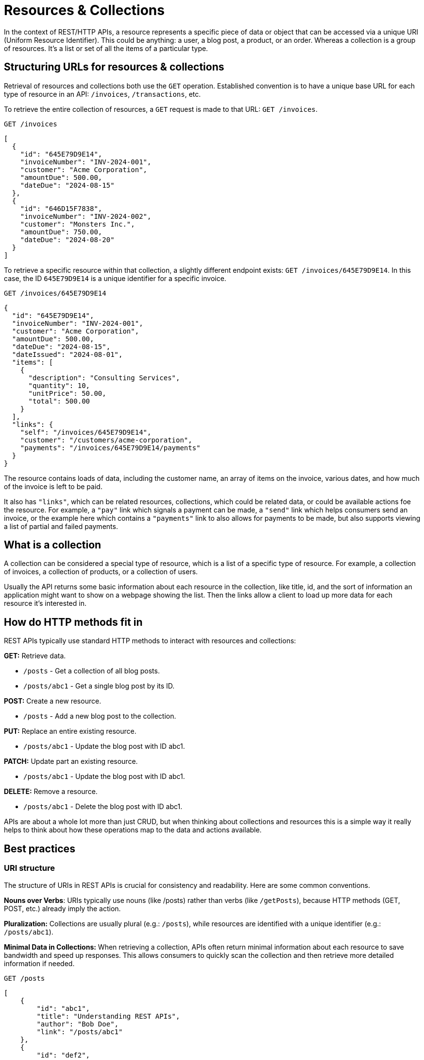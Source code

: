 [#theory-collections]
= Resources & Collections

:description: Learn how to use resources and collections for a REST API, getting stuck into some real world examples, using links to get between them all, and some pitfalls to avoid.

In the context of REST/HTTP APIs, a resource represents a specific piece of data or object that can be accessed via a unique URI (Uniform Resource Identifier). This could be anything: a user, a blog post, a product, or an order. Whereas a collection is a group of resources. It's a list or set of all the items of a particular type.

== Structuring URLs for resources & collections

Retrieval of resources and collections both use the `GET` operation. Established convention is to have a unique base URL for each type of resource in an API: `/invoices`, `/transactions`, etc.

To retrieve the entire collection of resources, a `GET` request is made to that URL: `GET /invoices`.

[,http]
----
GET /invoices
----

[,json]
----
[
  {
    "id": "645E79D9E14",
    "invoiceNumber": "INV-2024-001",
    "customer": "Acme Corporation",
    "amountDue": 500.00,
    "dateDue": "2024-08-15"
  },
  {
    "id": "646D15F7838",
    "invoiceNumber": "INV-2024-002",
    "customer": "Monsters Inc.",
    "amountDue": 750.00,
    "dateDue": "2024-08-20"
  }
]
----

To retrieve a specific resource within that collection, a slightly different
endpoint exists: `GET /invoices/645E79D9E14`. In this case, the ID `645E79D9E14`
is a unique identifier for a specific invoice.

[,http]
----
GET /invoices/645E79D9E14
----

[,json]
----
{
  "id": "645E79D9E14",
  "invoiceNumber": "INV-2024-001",
  "customer": "Acme Corporation",
  "amountDue": 500.00,
  "dateDue": "2024-08-15",
  "dateIssued": "2024-08-01",
  "items": [
    {
      "description": "Consulting Services",
      "quantity": 10,
      "unitPrice": 50.00,
      "total": 500.00
    }
  ],
  "links": {
    "self": "/invoices/645E79D9E14",
    "customer": "/customers/acme-corporation",
    "payments": "/invoices/645E79D9E14/payments"
  }
}
----

The resource contains loads of data, including the customer name, an array of
items on the invoice, various dates, and how much of the invoice is left to be
paid.

It also has `"links"`, which can be related resources, collections, which could
be related data, or could be available actions foe the resource. For example, a
`"pay"` link which signals a payment can be made, a `"send"` link which helps
consumers send an invoice, or the example here which contains a `"payments"`
link to also allows for payments to be made, but also supports viewing a list of
partial and failed payments.

== What is a collection

A collection can be considered a special type of resource, which is a list of a
specific type of resource. For example, a collection of invoices, a collection
of products, or a collection of users.

Usually the API returns some basic information about each resource in the
collection, like title, id, and the sort of information an application might
want to show on a webpage showing the list. Then the links allow a client to
load up more data for each resource it's interested in.

== How do HTTP methods fit in

REST APIs typically use standard HTTP methods to interact with resources and
collections:

*GET:* Retrieve data.

* `/posts` - Get a collection of all blog posts.
* `/posts/abc1` - Get a single blog post by its ID.

*POST:* Create a new resource.

* `/posts` - Add a new blog post to the collection.

*PUT:* Replace an entire existing resource.

* `/posts/abc1` - Update the blog post with ID abc1.

*PATCH:* Update part an existing resource.

* `/posts/abc1` - Update the blog post with ID abc1.

*DELETE:* Remove a resource.

* `/posts/abc1` - Delete the blog post with ID abc1.

APIs are about a whole lot more than just CRUD, but when thinking about
collections and resources this is a simple way it really helps to think about
how these operations map to the data and actions available.

== Best practices

=== URI structure

The structure of URIs in REST APIs is crucial for consistency and readability.
Here are some common conventions.

*Nouns over Verbs*: URIs typically use nouns (like /posts) rather than verbs
(like `/getPosts`), because HTTP methods (GET, POST, etc.) already imply the
action.

*Pluralization:* Collections are usually plural (e.g.: `/posts`), while
resources are identified with a unique identifier (e.g.: `/posts/abc1`).

*Minimal Data in Collections:* When retrieving a collection, APIs often return
minimal information about each resource to save bandwidth and speed up
responses. This allows consumers to quickly scan the collection and then retrieve more
detailed information if needed.

[,http]
----
GET /posts
----

[,json]
----
[
    {
        "id": "abc1",
        "title": "Understanding REST APIs",
        "author": "Bob Doe",
        "link": "/posts/abc1"
    },
    {
        "id": "def2",
        "title": "Introduction to HTTP Methods",
        "author": "Sally Smith",
        "link": "/posts/def2"
    }
]
----

There's plenty of debate about how much detail to put in collections and how
much to put in resources, but the key is to keep it simple and consistent.

Putting everything in the collection would bloat the list view horrendously,
wasting time, money, and carbon emissions stressing the infrastructure passing
around massive JSON payloads with content that may not even be needed right now.

Trimming them down to a bare minimum could then force consumers to make an
unreasonable number of requests to get even the most basic data.

Some API designers go as far as putting no information at all in their
collections, because it can all be fetched directly from the resources. This
helps make the responses a lot more link:/api-design/caching[cachable] because if
any of the data does change for any of the resources then the collections do not
need to be purged from the cache to maintain consistency.

[,http]
----
GET /posts
----

[,json]
----
[
    {
        "link": "/posts/abc1"
    },
    {
        "link": "/posts/def2"
    }
]
----

There is no one simple answer here, but using a bit of common sense and talking
to consumers about their use cases should usually help find the right balance.

In general, it's a sensible default to aim for a reasonable middle-ground, where
summary data is in the collection: name, ID, status, and a few key bits of
data that consumers are the most likely to need when they're building an index of data.

Then if consumers need more data, they can go fetch it, and with modern day
HTTP/2 & HTTP/3 this does not have as many performance burdens as it used to.
Especially when API caching is implemented with quality API design then slimming down collections can
even lead to better performance than trying to squash everything into the collection.

=== Linking to related resources

Collections linking to resources is helpful, letting clients follow various
links throughout an API like a user browsing a website. Resources can link
to other related resources and collections, which might be data but could also
be considered "actions", all handled through the same conventions.

[,http]
----
GET /posts/abc1
----

[,json]
----
{
    "id": "abc1",
    "title": "Understanding REST APIs",
    "author": "Jane Doe",
    "content": "This is a detailed tutorial on REST APIs...",
    "datePublished": "2023-10-01",
    "links": {
        "self": "/posts/abc1",
        "author": "/authors/jane-doe",
        "comments": "/posts/abc1/comments"
    }
}
----

In this response:

* The `self` link points to the resource itself, like a canonical URL, which is
a handy convention for knowing where something came from, whether that's a
JSON blob that has been saved in a database without the headers, or providing
one location to call back to if this was a temporary action which cannot be
repeated.
* The `author` link points to the resource representing the author of the post
because it's quite likely clients will want to load that. Nobody will need to
load every author for every post because HTTP caching will kick in, and makes
no sense to squash that data into the post resource.
* The `comments` link points to a collection of comments related to this post if
consumers want to load that, and any application loading that up is going to want to
do it after it's got the post showing to users, so it doesn't matter if it
loads later.

Splitting up API data into multiple endpoints that can be grabbed if needed is
really handy, upgrading a REST API from basically a set of functions which grab
some data, into an Object-Relational Mapping (ORM) where relationships can be
navigated easily, but going one step further and focusing on actions turns the API into
essentially a state machine over HTTP.

== Don't confuse resource design & database design

A key aspect of API design is not tying API resources and collections directly
to the underlying database. Database needs to change and adapt rapidly as data
structures change, but APIs needs to evolve slowly (or not at all).

The more tied an API becomes to an internal database structure, the more they're
going to more often API consumers are going to have to rewrite their
applications.

*Normalization will change over time:* An invoice resource might contain a
`customer` object, even though it is in a separate database table. That could be
INNER JOIN'ed in the background (for those using SQL). Then if that query starts
to get really slow, the database could reduce the level of normalization and
bring that customer name directly into the `invoices` table (which is going to
help maintain proper historical accuracy if the customer changes their name).

*There could be pivot tables involved which don't need to be exposed:* Linking
tree planting `sites` to all of the tree `species` might involve a
`sites_species` database but that doesn't mean the API should have a
`/sites_species` table.

There's lots to think about, but the quick point here is to avoid letting
database design influence resource design too heavily. Clients should always
come first.

== Real-World Examples

*GitHub API*

When retrieving a list of repositories, each repository item includes a url
field that links to the full details of that repository.

[,http]
----
GET /users/octocat/repos
----

[,json]
----
[
  {
      "id": 1296269,
      "name": "Hello-World",
      "url": "https://api.github.com/repos/speakeasy-api/Hello-World"
  }
]
----

*Twitter API*

When retrieving a user's timeline, each tweet includes a URL that links to the specific tweet details.

[,http]
----
GET /statuses/user_timeline.json?screen_name=speakeasydev
----

[,json]
----
[
  {
      "created_at": "Wed Oct 10 20:19:24 +0000 2018",
      "id": 1050118621198921728,
      "text": "Just setting up my Twitter. #myfirstTweet",
      "url": "https://api.twitter.com/1.1/statuses/show/1050118621198921728.json"
  }
]
----

*Stripe API*

Stripe has a collection which is a bit different, instead of returning a JSON array directly in the response, it wraps it in an object with a data property:

[,http]
----
GET /v1/charges
----

[,json]
----
{
  "object": "list",
  "url": "/v1/charges",
  "has_more": false,
  "data": [
    {
      "id": "ch_3MmlLrLkdIwHu7ix0snN0B15",
      "object": "charge",
      "amount": 1099,
      "amount_captured": 1099,
      "amount_refunded": 0,
      "application": null,
      "application_fee": null,
      "application_fee_amount": null,
      "balance_transaction": "txn_3MmlLrLkdIwHu7ix0uke3Ezy",
      "billing_details": {
        "address": {
          "city": null,
          "country": null,
          "line1": null,
          "line2": null,
          "postal_code": null,
          "state": null
        },
        "email": null,
        "name": null,
        "phone": null
      },
      "calculated_statement_descriptor": "Stripe",
      "captured": true,
      "created": 1679090539,
      "currency": "usd",
      "customer": null,
      ... snip because its HUGE...
    }
    {...}
    {...}
  ],
}
----

They do this so they can add in various other bits of metadata, but much of this
metadata comes down to pagination which can be handled other ways (like popping
pagination into Links headers), so this practice is somewhat dying out.

== Best Practices

Returning resources and collections in a logical and consistent way is tough at
first, but there are standards and best practices that can help avoid common
mistakes.

== Using a "Data Envelope"

One common convention used by many popular APIs (like the Stripe example above)
is to wrap data in some sort of "envelope", which is a common term for putting
it into another object so there's a bit of room for metadata.

[,json]
----
{
  "data": [
    {
      "id": 123,
      "name": "High Wood",
      "lat": 50.4645697,
      "lon": -4.4865975
      "created_at": "2022-10-24T12:00:00Z"
    },
    {
      "id": 456,
      "name": "Goytre Hill",
      "lat": 52.1356114,
      "lon": -3.5975258
      "created_at": "2024-12-01T09:00:00Z"
    }
  ],
  "meta": {
    "rate-limit": 100,
    "next": "/places?page=2"
  }
}
----

This was really popular for a long time, but we don't need to do this anymore,
because most of that metadata would be better off in a response header.

The move to headers may in part be down to HTTP/2 adding https://blog.cloudflare.com/hpack-the-silent-killer-feature-of-http-2[HPAK header
compression],
meaning it is more efficient to use headers for anything that's sensible to use
them for, and more standards are popping up to move these concepts out of custom
implementations in JSON and elsewhere, and move them into headers.

For example, instead of putting rate limiting data into `meta`, the https://www.ietf.org/archive/id/draft-ietf-httpapi-ratelimit-headers-08.html[`RateLimit`
header],
can be used, and instead of putting `pagination` into the response, why not use
the `Links` header.

[,http]
----
HTTP/2 200 OK
Content-Type: application/json
Cache-Control: public, max-age=18000
RateLimit: "default";r=100;t=60
Link: <https://api.example.com/places?page=1&size=10>; rel="first",
      <https://api.example.com/places?page=3&size=10>; rel="next",
      <https://api.example.com/places?page=100&size=10>; rel="last"

[
  {
    "id": 123,
    "name": "High Wood",
    "lat": 50.4645697,
    "lon": -4.4865975
    "created_at": "2022-10-24T12:00:00Z"
  },
  {
    "id": 456,
    "name": "Goytre Hill",
    "lat": 52.1356114,
    "lon": -3.5975258
    "created_at": "2024-12-01T09:00:00Z"
  }
]
----

This probably looks easier to work with in some ways, and harder to work with in
some ways, but it's more performant, and any complexity can be deferred to
standard libraries and packages which handle all of this for API consumers
automatically.

== Data Format Standards

Instead of creating custom formats it may be easier for API developers and
consumers alike to use an existing "data format" standard.

* http://amundsen.com/media-types/collection/format/[CollectionJSON]
* http://stateless.co/hal_specification.html[HAL]
* https://jsonapi.org/[JSON:API]
* https://www.odata.org/[OData]
* https://github.com/kevinswiber/siren[Siren]

Using any of these can avoid the "bikeshedding" (arguments about pros and cons
of each minor choice), and more importantly it will open the doors to more
standard tooling on both the client-side and server-side.

== Summary

*Use Consistent Naming:* Stick to conventions like using plural nouns for
collections. It shouldn't matter, but it drives people mad.

*Keep it Simple:* Start with basic endpoints and add complexity only when
necessary. It's easier to add things to an API if they're needed later, than
take them away once they're in production.

*API model is not a database model:* Do not try and recreate the database
model over HTTP because it will be a big waste of time, and be almost
immediately wrong anyway, which will make clients upset.
